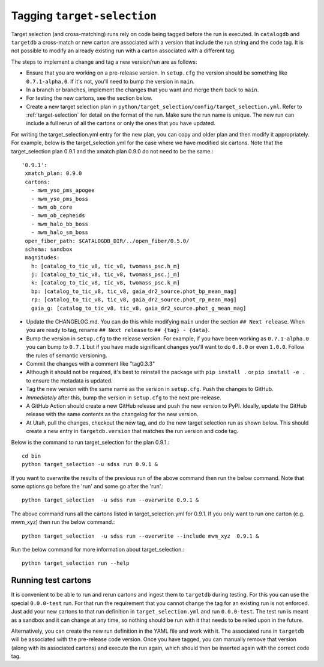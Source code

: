 Tagging ``target-selection``
============================

Target selection (and cross-matching) runs rely on code being tagged before the run is executed. In ``catalogdb`` and ``targetdb`` a cross-match or new carton are associated with a version that include the run string and the code tag. It is not possible to modify an already existing run with a carton associated with a different tag.

The steps to implement a change and tag a new version/run are as follows:

- Ensure that you are working on a pre-release version. In ``setup.cfg`` the version should be something like ``0.7.1-alpha.0``. If it's not, you'll need to bump the version in ``main``.
- In a branch or branches, implement the changes that you want and merge them back to ``main``.
- For testing the new cartons, see the section below.
- Create a new target selection plan in ``python/target_selection/config/target_selection.yml``. Refer to :ref:`target-selection` for detail on the format of the run. Make sure the run name is unique. The new run can include a full rerun of all the cartons or only the ones that you have updated.

For writing the target_selection.yml entry for the new plan, you can copy and older plan and then modify it appropriately.
For example, below is the target_selection.yml for the case where we have modified six cartons. Note that the target_selection plan 0.9.1 and the xmatch plan 0.9.0 do not need to be the same.::

  '0.9.1':
   xmatch_plan: 0.9.0
   cartons:
     - mwm_yso_pms_apogee
     - mwm_yso_pms_boss
     - mwm_ob_core
     - mwm_ob_cepheids
     - mwm_halo_bb_boss
     - mwm_halo_sm_boss
   open_fiber_path: $CATALOGDB_DIR/../open_fiber/0.5.0/
   schema: sandbox
   magnitudes:
     h: [catalog_to_tic_v8, tic_v8, twomass_psc.h_m]
     j: [catalog_to_tic_v8, tic_v8, twomass_psc.j_m]
     k: [catalog_to_tic_v8, tic_v8, twomass_psc.k_m]
     bp: [catalog_to_tic_v8, tic_v8, gaia_dr2_source.phot_bp_mean_mag]
     rp: [catalog_to_tic_v8, tic_v8, gaia_dr2_source.phot_rp_mean_mag]
     gaia_g: [catalog_to_tic_v8, tic_v8, gaia_dr2_source.phot_g_mean_mag]


- Update the CHANGELOG.md. You can do this while modifying ``main`` under the section ``## Next release``. When you are ready to tag, rename ``## Next release`` to ``## {tag} - {data}``.
- Bump the version in ``setup.cfg`` to the release version. For example, if you have been working as ``0.7.1-alpha.0`` you can bump to ``0.7.1`` but if you have made significant changes you'll want to do ``0.8.0`` or even ``1.0.0``. Follow the rules of semantic versioning.
- Commit the changes with a comment like "tag0.3.3"
- Although it should not be required, it's best to reinstall the package with ``pip install .`` or ``pip install -e .`` to ensure the metadata is updated.
- Tag the new version with the same name as the version in ``setup.cfg``. Push the changes to GitHub.
- *Immediately* after this, bump the version in ``setup.cfg`` to the next pre-release.
- A GitHub Action should create a new GitHub release and push the new version to PyPI. Ideally, update the GitHub release with the same contents as the changelog for the new version.
- At Utah, pull the changes, checkout the new tag, and do the new target selection run as shown below. This should create a new entry in ``targetdb.version`` that matches the run version and code tag.

Below is the command to run target_selection for the plan 0.9.1.::

  cd bin
  python target_selection -u sdss run 0.9.1 &

If you want to overwrite the results of the previous run of the above command then run the below command. Note that some options go before the 'run' and some go after the 'run'.::
 
  python target_selection  -u sdss run --overwrite 0.9.1 &

The above command runs all the cartons listed in target_selection.yml for 0.9.1. 
If you only want to run one carton (e.g. mwm_xyz) then run the below command.::

  python target_selection  -u sdss run --overwrite --include mwm_xyz  0.9.1 &

Run the below command for more information about target_selection.::

  python target_selection run --help

Running test cartons
--------------------

It is convenient to be able to run and rerun cartons and ingest them to ``targetdb`` during testing. For this you can use the special ``0.0.0-test`` run. For that run the requirement that you cannot change the tag for an existing run is not enforced. Just add your new cartons to that run definition in ``target_selection.yml`` and run ``0.0.0-test``. The test run is meant as a sandbox and it can change at any time, so nothing should be run with it that needs to be relied upon in the future.

Alternatively, you can create the new run definition in the YAML file and work with it. The associated runs in ``targetdb`` will be associated with the pre-release code version. Once you have tagged, you can manually remove that version (along with its associated cartons) and execute the run again, which should then be inserted again with the correct code tag.
